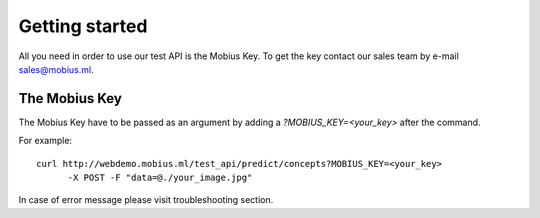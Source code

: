 .. _installation-label:

Getting started
==================

All you need in order to use our test API is the Mobius Key. To get the key contact our sales team by e-mail sales@mobius.ml.

The Mobius Key
--------------

The Mobius Key have to be passed as an argument by adding a `?MOBIUS_KEY=<your_key>` after the command.

For example:
::

  curl http://webdemo.mobius.ml/test_api/predict/concepts?MOBIUS_KEY=<your_key>
        -X POST -F "data=@./your_image.jpg"


In case of error message please visit troubleshooting section.

